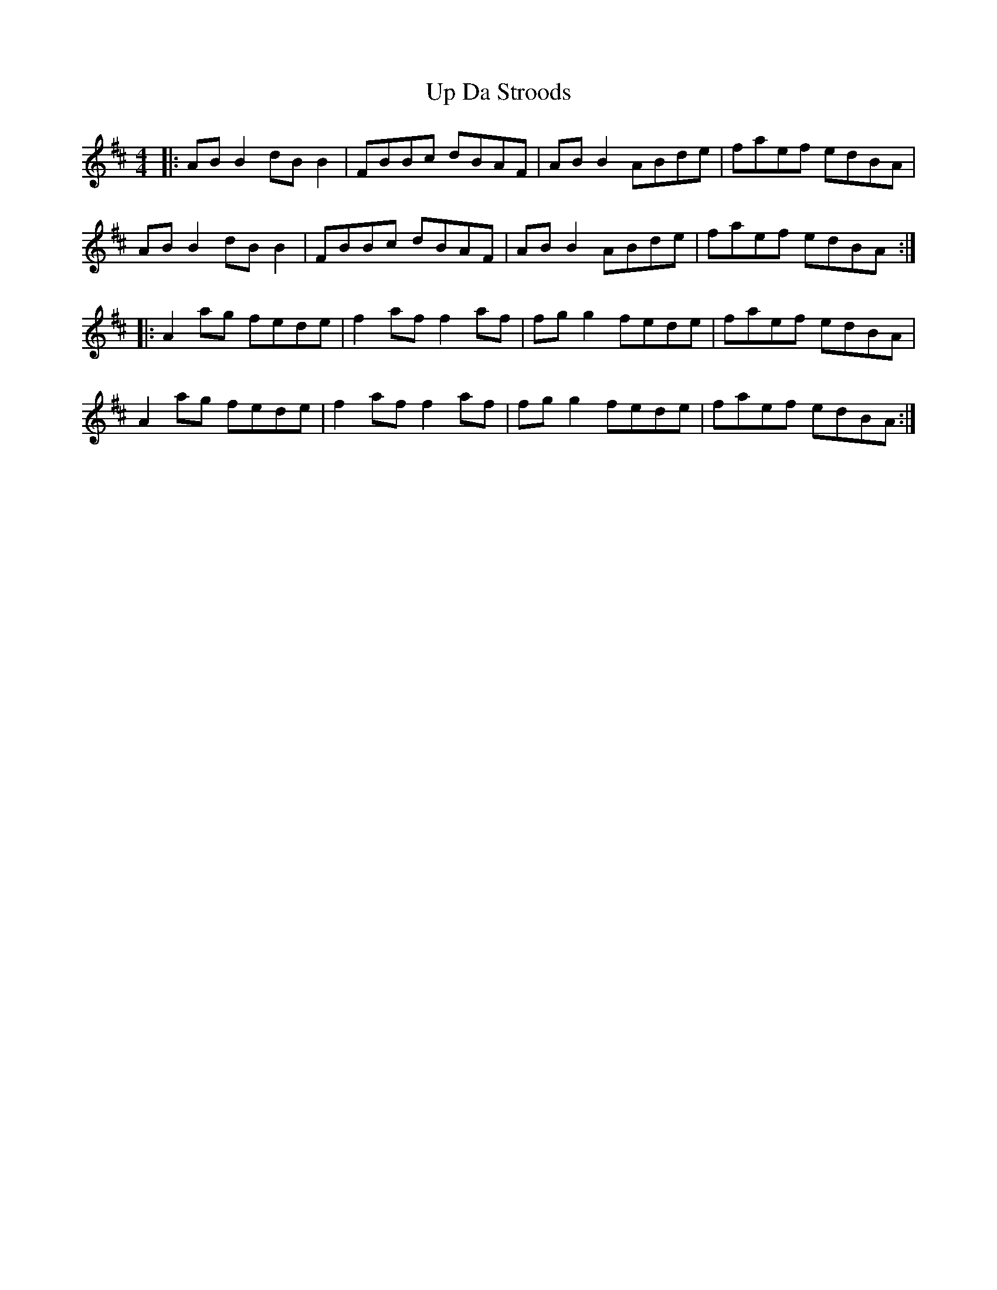 X: 41597
T: Up Da Stroods
R: reel
M: 4/4
K: Bminor
|:AB B2 dB B2|FBBc dBAF|AB B2 ABde|faef edBA|
AB B2 dB B2|FBBc dBAF|AB B2 ABde|faef edBA:|
|:A2 ag fede|f2 af f2 af|fg g2 fede|faef edBA|
A2 ag fede|f2 af f2 af|fg g2 fede|faef edBA:|

